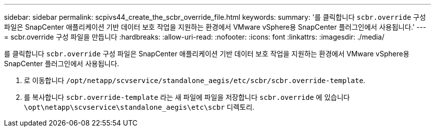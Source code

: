 ---
sidebar: sidebar 
permalink: scpivs44_create_the_scbr_override_file.html 
keywords:  
summary: '를 클릭합니다 `scbr.override` 구성 파일은 SnapCenter 애플리케이션 기반 데이터 보호 작업을 지원하는 환경에서 VMware vSphere용 SnapCenter 플러그인에서 사용됩니다.' 
---
= scbr.override 구성 파일을 만듭니다
:hardbreaks:
:allow-uri-read: 
:nofooter: 
:icons: font
:linkattrs: 
:imagesdir: ./media/


[role="lead"]
를 클릭합니다 `scbr.override` 구성 파일은 SnapCenter 애플리케이션 기반 데이터 보호 작업을 지원하는 환경에서 VMware vSphere용 SnapCenter 플러그인에서 사용됩니다.

. 로 이동합니다 `/opt/netapp/scvservice/standalone_aegis/etc/scbr/scbr.override-template`.
. 를 복사합니다 `scbr.override-template` 라는 새 파일에 파일을 저장합니다 `scbr.override` 에 있습니다 `\opt\netapp\scvservice\standalone_aegis\etc\scbr` 디렉토리.

